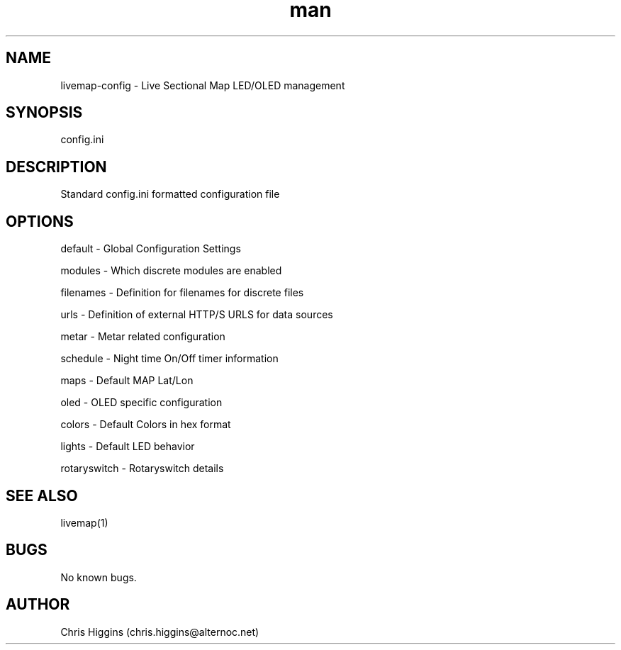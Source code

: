 .\" Manpage for livemap-config.
.TH man 1 "03 Jan 2023" "1.0" "livemap-config man page"
.SH NAME
livemap-config \- Live Sectional Map LED/OLED management
.SH SYNOPSIS
config.ini
.SH DESCRIPTION
Standard config.ini formatted configuration file
.SH OPTIONS
default \- Global Configuration Settings
.P
modules \- Which discrete modules are enabled
.P
filenames \- Definition for filenames for discrete files
.P
urls \- Definition of external HTTP/S URLS for data sources
.P
metar \- Metar related configuration
.P
schedule \- Night time On/Off timer information
.P
maps \- Default MAP Lat/Lon
.P
oled \- OLED specific configuration
.P
colors \- Default Colors in hex format
.P
lights \- Default LED behavior
.P
rotaryswitch \- Rotaryswitch details
.P
.SH SEE ALSO
livemap(1)
.SH BUGS
No known bugs.
.SH AUTHOR
Chris Higgins (chris.higgins@alternoc.net)
